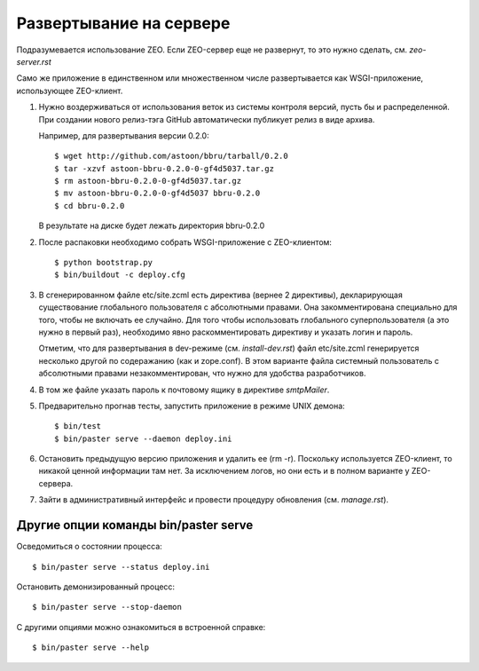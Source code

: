 ========================
Развертывание на сервере
========================

Подразумевается использование ZEO. Если ZEO-сервер еще не развернут,
то это нужно сделать, см. `zeo-server.rst`

Само же приложение в единственном или множественном числе развертывается
как WSGI-приложение, использующее ZEO-клиент.

1. Нужно воздерживаться от использования веток из системы контроля
   версий, пусть бы и распределенной. При создании нового релиз-тэга
   GitHub автоматически публикует релиз в виде архива.

   Например, для развертывания версии 0.2.0::

      $ wget http://github.com/astoon/bbru/tarball/0.2.0
      $ tar -xzvf astoon-bbru-0.2.0-0-gf4d5037.tar.gz
      $ rm astoon-bbru-0.2.0-0-gf4d5037.tar.gz
      $ mv astoon-bbru-0.2.0-0-gf4d5037 bbru-0.2.0
      $ cd bbru-0.2.0
      
   В результате на диске будет лежать директория bbru-0.2.0

2. После распаковки необходимо собрать WSGI-приложение с ZEO-клиентом::

     $ python bootstrap.py
     $ bin/buildout -c deploy.cfg

3. В сгенерированном файле etc/site.zcml есть директива (вернее 2
   директивы), декларирующая существование глобального пользователя
   с абсолютными правами. Она закомментирована специально для того,
   чтобы не включать ее случайно. Для того чтобы использовать
   глобального суперпользователя (а это нужно в первый раз),
   необходимо явно раскомментировать директиву и указать логин и пароль.

   Отметим, что для развертывания в dev-режиме (см. `install-dev.rst`)
   файл etc/site.zcml генерируется несколько другой по содеражанию
   (как и zope.conf). В этом варианте файла системный пользователь с
   абсолютными правами незакомментирован, что нужно для удобства
   разработчиков.

4. В том же файле указать пароль к почтовому ящику в директиве `smtpMailer`.

5. Предварительно прогнав тесты, запустить приложение в режиме UNIX демона::

     $ bin/test
     $ bin/paster serve --daemon deploy.ini

6. Остановить предыдущую версию приложения и удалить ее (rm -r). Поскольку
   используется ZEO-клиент, то никакой ценной информации там нет. За исключением
   логов, но они есть и в полном варианте у ZEO-сервера.

7. Зайти в административный интерфейс и провести процедуру обновления
   (см. `manage.rst`).

Другие опции команды bin/paster serve
=====================================

Осведомиться о состоянии процесса::

  $ bin/paster serve --status deploy.ini

Остановить демонизированный процесс::

  $ bin/paster serve --stop-daemon

С другими опциями можно ознакомиться в встроенной справке::

  $ bin/paster serve --help
